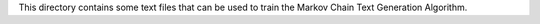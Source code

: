 This directory contains some text files that can be used to train the Markov Chain Text Generation Algorithm.